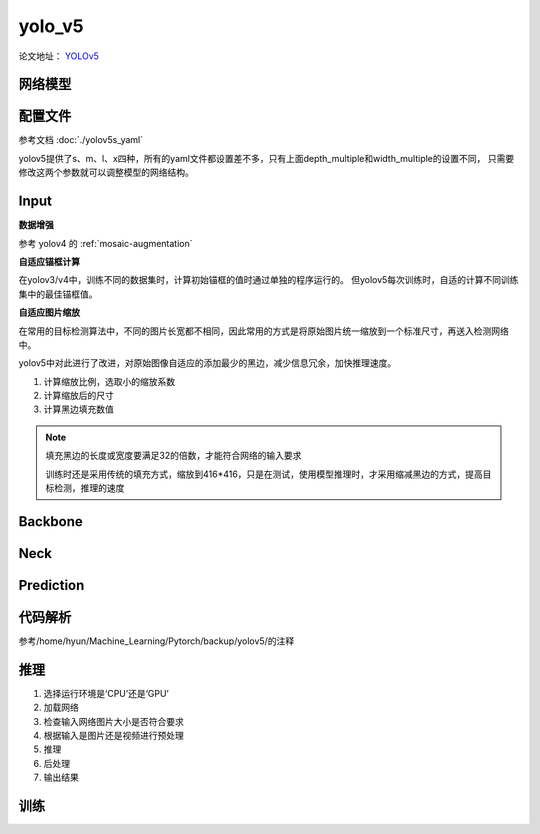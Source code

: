 yolo_v5
========
论文地址： `YOLOv5 <https://github.com/ultralytics/yolov5>`_

网络模型
--------

 .. image:: ./images_yolov5/yolo5s.jpg
        :align: center


 .. image:: ./images_yolov5/net.png
        :align: center


配置文件
--------

参考文档 :doc:`./yolov5s_yaml`

yolov5提供了s、m、l、x四种，所有的yaml文件都设置差不多，只有上面depth_multiple和width_multiple的设置不同，
只需要修改这两个参数就可以调整模型的网络结构。

Input
------

**数据增强**

参考 yolov4 的 :ref:`mosaic-augmentation`

**自适应锚框计算**

在yolov3/v4中，训练不同的数据集时，计算初始锚框的值时通过单独的程序运行的。
但yolov5每次训练时，自适的计算不同训练集中的最佳锚框值。

**自适应图片缩放**

在常用的目标检测算法中，不同的图片长宽都不相同，因此常用的方式是将原始图片统一缩放到一个标准尺寸，再送入检测网络中。

yolov5中对此进行了改进，对原始图像自适应的添加最少的黑边，减少信息冗余，加快推理速度。

1. 计算缩放比例，选取小的缩放系数
#. 计算缩放后的尺寸
#. 计算黑边填充数值

.. note::

        填充黑边的长度或宽度要满足32的倍数，才能符合网络的输入要求

        训练时还是采用传统的填充方式，缩放到416*416，只是在测试，使用模型推理时，才采用缩减黑边的方式，提高目标检测，推理的速度

Backbone
--------

Neck
-----

Prediction
-----------


代码解析
---------

参考/home/hyun/Machine_Learning/Pytorch/backup/yolov5/的注释

推理
-----

1. 选择运行环境是‘CPU’还是‘GPU’
#. 加载网络
#. 检查输入网络图片大小是否符合要求
#. 根据输入是图片还是视频进行预处理
#. 推理
#. 后处理
#. 输出结果


训练
-----
